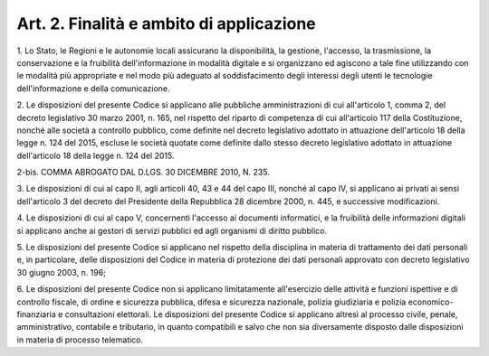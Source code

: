 
.. _art2:

Art. 2. Finalità e ambito di applicazione
^^^^^^^^^^^^^^^^^^^^^^^^^^^^^^^^^^^^^^^^^



1\. Lo Stato, le Regioni e le autonomie locali assicurano la
disponibilità, la gestione, l'accesso, la trasmissione, la
conservazione e la fruibilità dell'informazione in modalità
digitale e si organizzano ed agiscono a tale fine utilizzando con le
modalità più appropriate e nel modo più adeguato al
soddisfacimento degli interessi degli utenti le tecnologie
dell'informazione e della comunicazione.

2\. Le disposizioni del presente Codice si applicano alle
pubbliche amministrazioni di cui all'articolo 1, comma 2, del decreto
legislativo 30 marzo 2001, n. 165, nel rispetto del riparto di
competenza di cui all'articolo 117 della Costituzione, nonché alle
società a controllo pubblico, come definite nel decreto legislativo
adottato in attuazione dell'articolo 18 della legge n. 124 del 2015,
escluse le società quotate come definite dallo stesso decreto
legislativo adottato in attuazione dell'articolo 18 della legge n.
124 del 2015.

2-bis\. COMMA ABROGATO DAL D.LGS. 30 DICEMBRE 2010, N. 235.

3\. Le disposizioni di cui al capo II, agli articoli 40, 43 e 44 del
capo III, nonché al capo IV, si applicano ai privati ai sensi
dell'articolo 3 del decreto del Presidente della Repubblica 28
dicembre 2000, n. 445, e successive modificazioni.

4\. Le disposizioni di cui al capo V, concernenti l'accesso ai
documenti informatici, e la fruibilità delle informazioni digitali
si applicano anche ai gestori di servizi pubblici ed agli organismi
di diritto pubblico.

5\. Le disposizioni del presente Codice si applicano nel rispetto
della disciplina in materia di trattamento dei dati personali e, in
particolare, delle disposizioni del Codice in materia di protezione
dei dati personali approvato con decreto legislativo 30 giugno 2003,
n. 196;

6\. Le disposizioni del presente Codice non si applicano
limitatamente all'esercizio delle attività e funzioni ispettive e di
controllo fiscale, di ordine e sicurezza pubblica, difesa e sicurezza
nazionale, polizia giudiziaria e polizia economico-finanziaria e
consultazioni elettorali. Le disposizioni del presente Codice si
applicano altresì al processo civile, penale, amministrativo,
contabile e tributario, in quanto compatibili e salvo che non sia
diversamente disposto dalle disposizioni in materia di processo
telematico.

